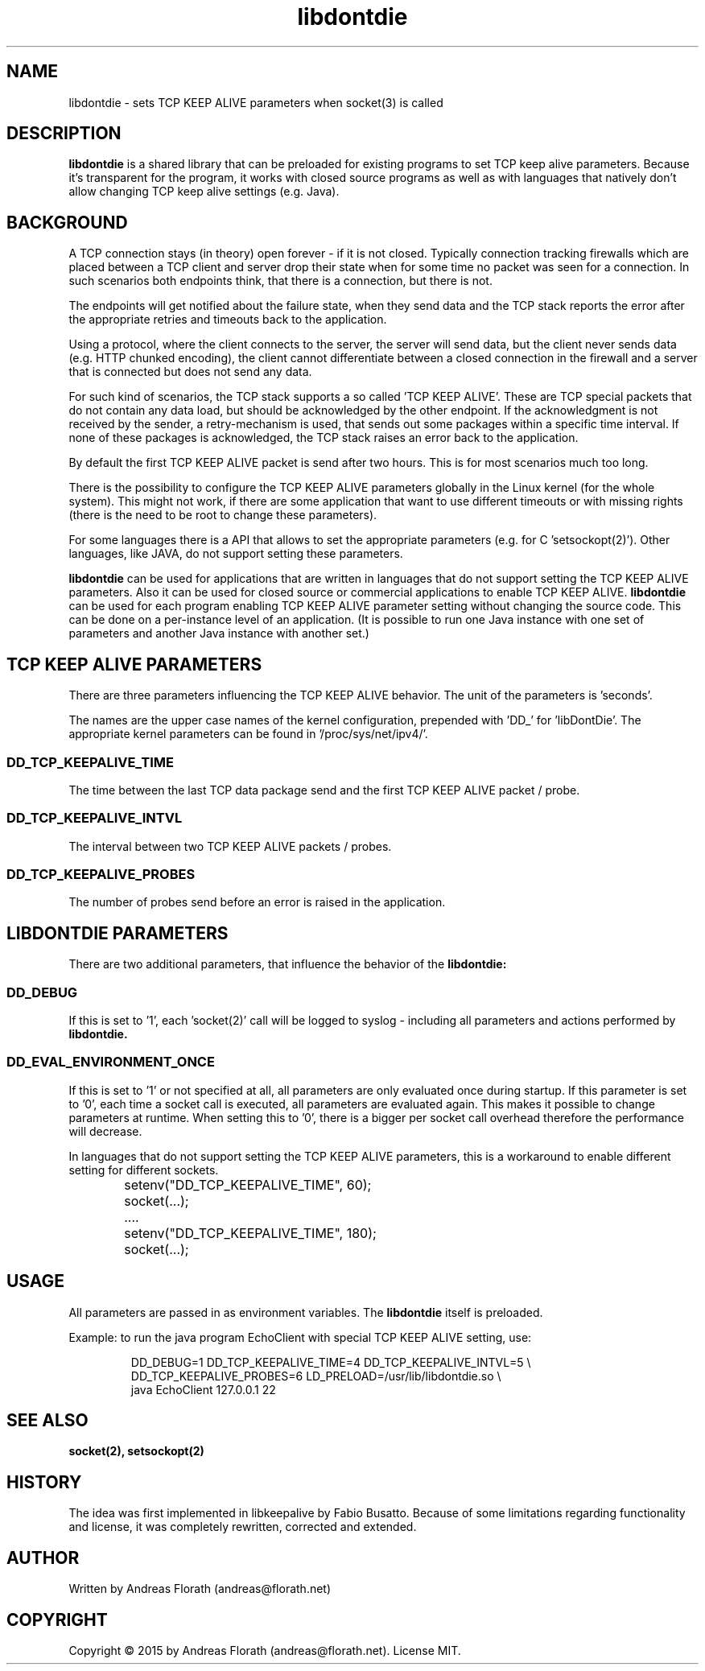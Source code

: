 .\" 
.\" Man page for libdontdie
.\"
.\" For license, see the 'LICENSE' file.
.\"
.TH libdontdie 7 2015-03-07 "TCP keepalive support lib" "TCP keepalive support lib"
.SH NAME
libdontdie \- sets TCP KEEP ALIVE parameters when socket(3) is called
.SH DESCRIPTION
.B libdontdie
is a shared library that can be preloaded for existing programs to set
TCP keep alive parameters.  Because it's transparent for the program,
it works with closed source programs as well as with languages that
natively don't allow changing TCP keep alive settings (e.g. Java).
.SH BACKGROUND
A TCP connection stays (in theory) open forever - if it is not
closed.  Typically connection tracking firewalls which are placed
between a TCP client and server drop their state when for some time no
packet was seen for a connection.  In such scenarios both
endpoints think, that there is a connection, but there is not.
.P
The endpoints will get notified about the failure state, when they
send data and the TCP stack reports the error after the appropriate
retries and timeouts back to the application.
.P
Using a protocol, where the client connects to the server, the server
will send data, but the client never sends data (e.g. HTTP chunked
encoding), the client cannot differentiate between a closed connection
in the firewall and a server that is connected but does not send any
data.
.P
For such kind of scenarios, the TCP stack supports a so called 'TCP
KEEP ALIVE'.  These are TCP special packets that do not contain any
data load, but should be acknowledged by the other endpoint.  If the
acknowledgment is not received by the sender, a retry-mechanism is
used, that sends out some packages within a specific time interval.
If none of these packages is acknowledged, the TCP stack raises an
error back to the application.
.P
By default the first TCP KEEP ALIVE packet is
send after two hours.  This is for most scenarios much too long.
.P
There is the possibility to configure the TCP KEEP ALIVE parameters
globally in the Linux kernel (for the whole system).  This might not
work, if there are some application that want to use different
timeouts or with missing rights (there is the need to be root to
change these parameters).
.P
For some languages there is a API that allows to set the appropriate
parameters (e.g. for C 'setsockopt(2)').  Other languages, like JAVA,
do not support setting these parameters.
.P
.B libdontdie
can be used for applications that are written in languages that do not
support setting the TCP KEEP ALIVE parameters.  Also it can be used
for closed source or commercial applications to enable TCP KEEP
ALIVE.
.B libdontdie
can be used for each program enabling TCP KEEP ALIVE parameter setting
without changing the source code.  This can be done on a per-instance
level of an application.  (It is possible to run one Java instance
with one set of parameters and another Java instance with another set.)
.SH TCP KEEP ALIVE PARAMETERS
There are three parameters influencing the TCP KEEP ALIVE behavior.
The unit of the parameters is 'seconds'.
.P
The names are the upper case names of the kernel configuration,
prepended with 'DD_' for 'libDontDie'.  The appropriate kernel
parameters can be found in '/proc/sys/net/ipv4/'.

.SS DD_TCP_KEEPALIVE_TIME
The time between the last TCP data package send and the first TCP KEEP
ALIVE packet / probe.
.SS DD_TCP_KEEPALIVE_INTVL
The interval between two TCP KEEP ALIVE packets / probes.
.SS DD_TCP_KEEPALIVE_PROBES
The number of probes send before an error is raised in the
application. 
.SH LIBDONTDIE PARAMETERS
There are two additional parameters, that influence the behavior of
the
.B libdontdie:
.SS DD_DEBUG
If this is set to '1', each 'socket(2)' call will be logged
to syslog - including all parameters and actions performed by
.B libdontdie.
.SS DD_EVAL_ENVIRONMENT_ONCE
If this is set to '1' or not specified at all, all parameters are only
evaluated once during startup.  If this parameter is set to '0', each
time a socket call is executed, all parameters are evaluated again.
This makes it possible to change parameters at runtime.  When setting
this to '0', there is a bigger per socket call overhead therefore
the performance will decrease.
.P
In languages that do not support setting the TCP KEEP ALIVE
parameters, this is a workaround to enable different setting for
different sockets.
.sp
.RS
.nf
	setenv("DD_TCP_KEEPALIVE_TIME", 60);
	socket(...);
	....
	setenv("DD_TCP_KEEPALIVE_TIME", 180);
	socket(...);
.SH USAGE
All parameters are passed in as environment variables.  The
.B libdontdie
itself is preloaded.
.P
Example: to run the java program EchoClient with special TCP KEEP
ALIVE setting, use:
.sp
.RS
.nf
DD_DEBUG=1 DD_TCP_KEEPALIVE_TIME=4 DD_TCP_KEEPALIVE_INTVL=5 \\ 
   DD_TCP_KEEPALIVE_PROBES=6 LD_PRELOAD=/usr/lib/libdontdie.so \\ 
   java EchoClient 127.0.0.1 22
.SH "SEE ALSO"
.BR socket(2),
.BR setsockopt(2)
.SH HISTORY
The idea was first implemented in libkeepalive by Fabio Busatto.
Because of some limitations regarding functionality and license, it
was completely rewritten, corrected and extended.
.SH AUTHOR
Written by Andreas Florath (andreas@florath.net)
.SH COPYRIGHT
Copyright \(co 2015 by Andreas Florath (andreas@florath.net).
License MIT.
